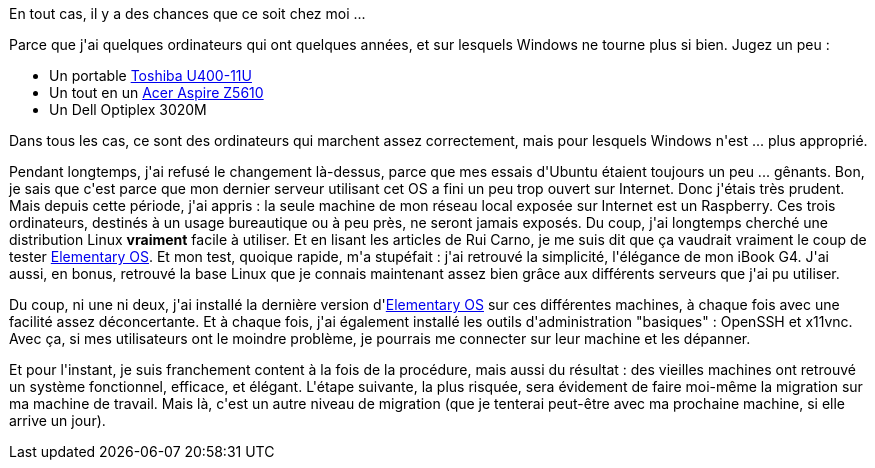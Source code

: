 :jbake-type: post
:jbake-status: published
:jbake-title: 2020, l'année de Linux sur le bureau ?
:jbake-tags: linux,maison,ordinateur,recyclage,_mois_sept.,_année_2020
:jbake-date: 2020-09-16
:jbake-depth: ../../../../
:jbake-uri: wordpress/2020/09/16/2020-lannee-de-linux-sur-le-bureau.adoc
:jbake-excerpt: 
:jbake-source: https://riduidel.wordpress.com/2020/09/16/2020-lannee-de-linux-sur-le-bureau/
:jbake-style: wordpress

++++
<!-- wp:paragraph -->
<p>En tout cas, il y a des chances que ce soit chez moi ...</p>
<!-- /wp:paragraph -->

<!-- wp:paragraph -->
<p>Parce que j'ai quelques ordinateurs qui ont quelques années, et sur lesquels Windows ne tourne plus si bien. Jugez un peu :</p>
<!-- /wp:paragraph -->

<!-- wp:list -->
<ul><li>Un portable <a href="https://alainkerbrat.blogspot.com/2011/10/un-grand-bravo-mon-pc-toshiba-u400-11u.html">Toshiba U400-11U</a></li><li>Un tout en un <a href="https://www.lesnumeriques.com/ordinateur/acer-aspire-az5610-p8005/test.html">Acer Aspire Z5610</a></li><li>Un Dell Optiplex 3020M</li></ul>
<!-- /wp:list -->

<!-- wp:paragraph -->
<p>Dans tous les cas, ce sont des ordinateurs qui marchent assez correctement, mais pour lesquels Windows n'est ... plus approprié.</p>
<!-- /wp:paragraph -->

<!-- wp:paragraph -->
<p>Pendant longtemps, j'ai refusé le changement là-dessus, parce que mes essais d'Ubuntu étaient toujours un peu ... gênants. Bon, je sais que c'est parce que mon dernier serveur utilisant cet OS a fini un peu trop ouvert sur Internet. Donc j'étais très prudent. Mais depuis cette période, j'ai appris : la seule machine de mon réseau local exposée sur Internet est un Raspberry. Ces trois ordinateurs, destinés à un usage bureautique ou à peu près, ne seront jamais exposés. Du coup, j'ai longtemps cherché une distribution Linux <strong>vraiment</strong> facile à utiliser. Et en lisant les articles de Rui Carno, je me suis dit que ça vaudrait vraiment le coup de tester <a href="https://taoofmac.com/space/os/Linux/Distributions/Elementary">Elementary OS</a>. Et mon test, quoique rapide, m'a stupéfait : j'ai retrouvé la simplicité, l'élégance de mon iBook G4. J'ai aussi, en bonus, retrouvé la base Linux que je connais maintenant assez bien grâce aux différents serveurs que j'ai pu utiliser.</p>
<!-- /wp:paragraph -->

<!-- wp:paragraph -->
<p>Du coup, ni une ni deux, j'ai installé la dernière version d'<a href="https://www.elementaryos-fr.org/">Elementary OS</a> sur ces différentes machines, à chaque fois avec une facilité assez déconcertante. Et à chaque fois, j'ai également installé les outils d'administration "basiques" : OpenSSH et x11vnc. Avec ça, si mes utilisateurs ont le moindre problème, je pourrais me connecter sur leur machine et les dépanner.</p>
<!-- /wp:paragraph -->

<!-- wp:paragraph -->
<p>Et pour l'instant, je suis franchement content à la fois de la procédure, mais aussi du résultat : des vieilles machines ont retrouvé un système fonctionnel, efficace, et élégant. L'étape suivante, la plus risquée, sera évidement de faire moi-même la migration sur ma machine de travail. Mais là, c'est un autre niveau de migration (que je tenterai peut-être avec ma prochaine machine, si elle arrive un jour).</p>
<!-- /wp:paragraph -->
++++